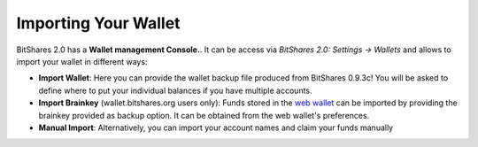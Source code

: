 *********************
Importing Your Wallet
*********************

BitShares 2.0 has a **Wallet management Console.**. It can be access via
`BitShares 2.0: Settings -> Wallets` and allows to import your wallet in
different ways:

* **Import Wallet**:
  Here you can provide the wallet backup file produced from BitShares 0.9.3c!
  You will be asked to define where to put your individual balances if you have
  multiple accounts.

* **Import Brainkey** (wallet.bitshares.org users only):
  Funds stored in the `web wallet`_ can be
  imported by providing the brainkey provided as backup option. It can be
  obtained from the web wallet's preferences.

* **Manual Import**:
  Alternatively, you can import your account names and claim your funds
  manually 

.. _web wallet: http://wallet.bitshares.org
